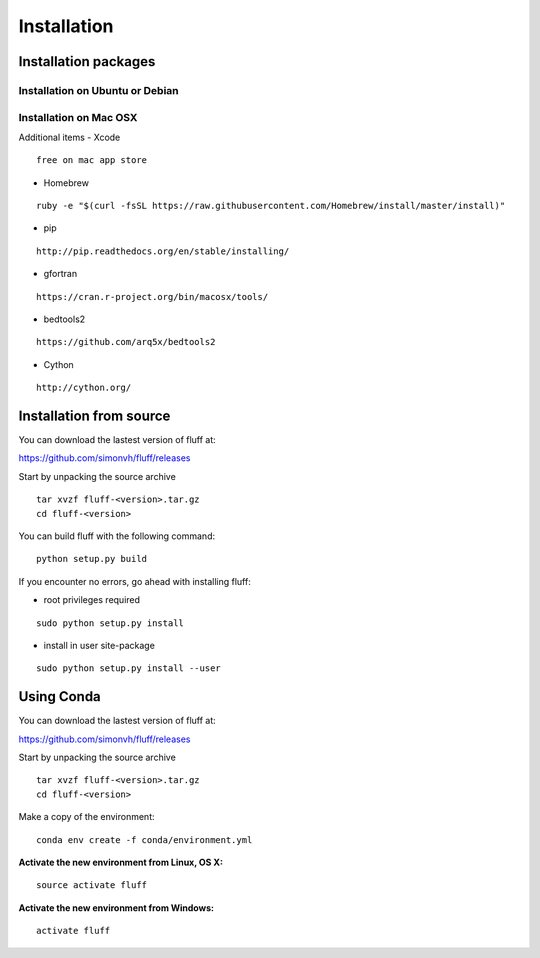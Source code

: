 Installation
============

Installation packages
---------------------
::

Installation on Ubuntu or Debian
~~~~~~~~~~~~~~~~~~~~~~~~~~~~~~~~

Installation on Mac OSX
~~~~~~~~~~~~~~~~~~~~~~~

Additional items
-  Xcode

::

  free on mac app store

-  Homebrew

::

  ruby -e "$(curl -fsSL https://raw.githubusercontent.com/Homebrew/install/master/install)"

-  pip

::

  http://pip.readthedocs.org/en/stable/installing/

-  gfortran

::

  https://cran.r-project.org/bin/macosx/tools/

-  bedtools2

::

  https://github.com/arq5x/bedtools2

-  Cython

::

  http://cython.org/


Installation from source
------------------------
::

You can download the lastest version of fluff at:

https://github.com/simonvh/fluff/releases

Start by unpacking the source archive

::

  tar xvzf fluff-<version>.tar.gz
  cd fluff-<version>

You can build fluff with the following command:

::

  python setup.py build


If you encounter no errors, go ahead with installing fluff:

- root privileges required

::

  sudo python setup.py install


- install in user site-package

::

  sudo python setup.py install --user



Using Conda
-----------

::

You can download the lastest version of fluff at:

https://github.com/simonvh/fluff/releases

Start by unpacking the source archive

::

  tar xvzf fluff-<version>.tar.gz
  cd fluff-<version>


Make a copy of the environment:

::

  conda env create -f conda/environment.yml


**Activate the new environment from Linux, OS X:**

::

  source activate fluff

**Activate the new environment from Windows:**

::

  activate fluff